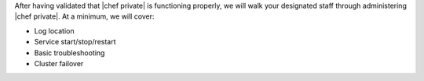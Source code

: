 .. The contents of this file may be included in multiple topics.
.. This file should not be changed in a way that hinders its ability to appear in multiple documentation sets.

After having validated that |chef private| is functioning properly, we will walk your designated staff through administering |chef private|. At a minimum, we will cover:

* Log location
* Service start/stop/restart
* Basic troubleshooting
* Cluster failover


